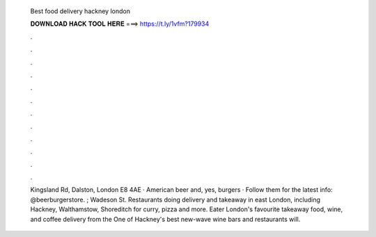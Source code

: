   Best food delivery hackney london
  
  
  
  𝐃𝐎𝐖𝐍𝐋𝐎𝐀𝐃 𝐇𝐀𝐂𝐊 𝐓𝐎𝐎𝐋 𝐇𝐄𝐑𝐄 ===> https://t.ly/1vfm?179934
  
  
  
  .
  
  
  
  .
  
  
  
  .
  
  
  
  .
  
  
  
  .
  
  
  
  .
  
  
  
  .
  
  
  
  .
  
  
  
  .
  
  
  
  .
  
  
  
  .
  
  
  
  .
  
  Kingsland Rd, Dalston, London E8 4AE · American beer and, yes, burgers · Follow them for the latest info: @beerburgerstore. ; Wadeson St. Restaurants doing delivery and takeaway in east London, including Hackney, Walthamstow, Shoreditch for curry, pizza and more. Eater London's favourite takeaway food, wine, and coffee delivery from the One of Hackney's best new-wave wine bars and restaurants will.
  
  
